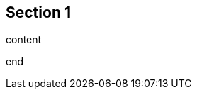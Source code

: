 // tag::doc[]
// tag::section[]
== Section 1
// end::section[]

// tag::unclosed[]

// tag::content[]
content

// end::content[]
// end::doc[]

end